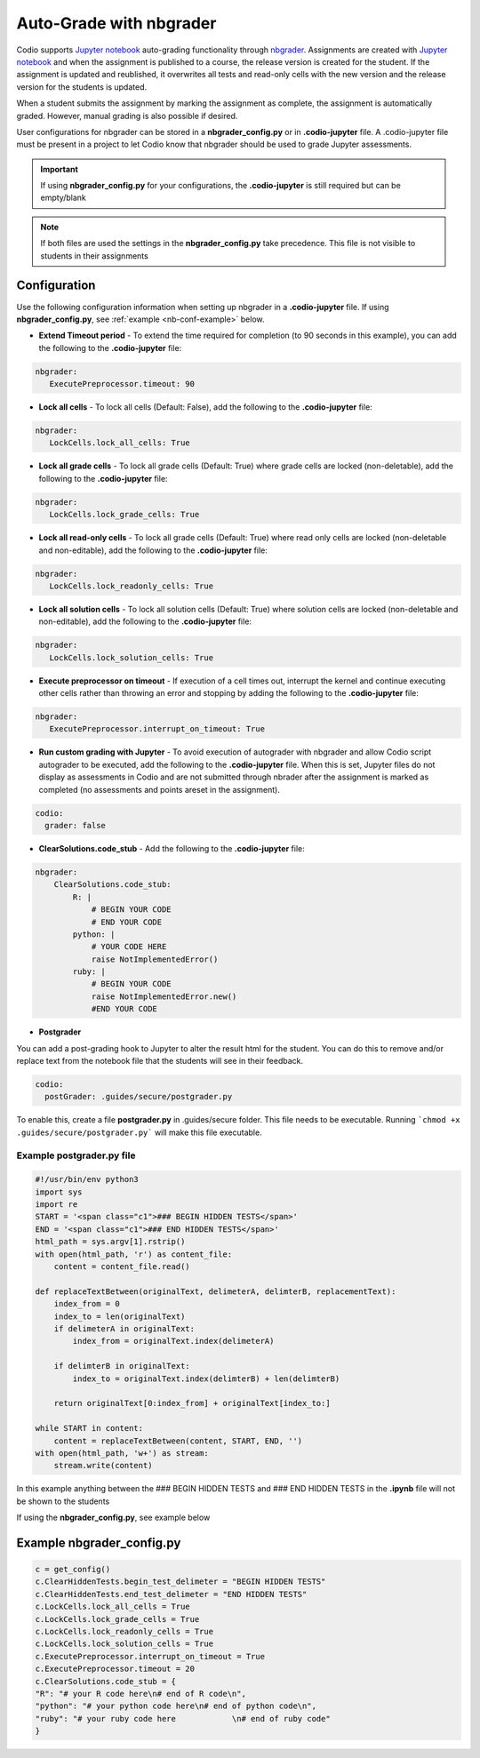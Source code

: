 .. meta::
   :description: Auto-Grade Jupyter notebook assignments using nbgrader.
   
.. _notebooks:


Auto-Grade with nbgrader
========================
Codio supports `Jupyter notebook <https://jupyter.org/>`_ auto-grading functionality through `nbgrader <http://nbgrader.readthedocs.io/en/stable/index.html>`_. Assignments are created with `Jupyter notebook <https://jupyter.org/>`_ and when the assignment is published to a course, the release version is created for the student. If the assignment is updated and reublished, it overwrites all tests and read-only cells with the new version and the release version for the students is updated.

When a student submits the assignment by marking the assignment as complete, the assignment is automatically graded. However, manual grading is also possible if desired. 

User configurations for nbgrader can be stored in a **nbgrader_config.py** or in **.codio-jupyter** file. A .codio-jupyter file must be present in a project to let Codio know that nbgrader should be used to grade Jupyter assessments.  

.. Important:: If using **nbgrader_config.py** for your configurations, the **.codio-jupyter** is still required but can be empty/blank

.. Note:: If both files are used the settings in the **nbgrader_config.py** take precedence. This file is not visible to students in their assignments 

Configuration
-------------
Use the following configuration information when setting up nbgrader in a **.codio-jupyter** file. If using **nbgrader_config.py**, see :ref:`example <nb-conf-example>` below.

- **Extend Timeout period** - To extend the time required for completion (to 90 seconds in this example), you can add the following to the **.codio-jupyter** file:

.. code:: yaml

  nbgrader:
     ExecutePreprocessor.timeout: 90
 

- **Lock all cells** - To lock all cells (Default: False), add the following to the **.codio-jupyter** file:

.. code:: yaml

  nbgrader:
     LockCells.lock_all_cells: True



- **Lock all grade cells** - To lock all grade cells (Default: True) where grade cells are locked (non-deletable), add the following to the **.codio-jupyter** file:

.. code:: yaml

  nbgrader:
     LockCells.lock_grade_cells: True


- **Lock all read-only cells** - To lock all grade cells (Default: True) where read only cells are locked (non-deletable and non-editable), add the following to the **.codio-jupyter** file:

.. code:: yaml

  nbgrader:
     LockCells.lock_readonly_cells: True


- **Lock all solution cells** - To lock all solution cells (Default: True) where solution cells are locked (non-deletable and non-editable), add the following to the **.codio-jupyter** file:

.. code:: yaml

  nbgrader:
     LockCells.lock_solution_cells: True


- **Execute preprocessor on timeout** - If execution of a cell times out, interrupt the kernel and continue executing other cells rather than throwing an error and stopping by adding the following to the **.codio-jupyter** file:

.. code:: yaml

  nbgrader:
     ExecutePreprocessor.interrupt_on_timeout: True


- **Run custom grading with Jupyter** - To avoid execution of autograder with nbgrader and allow Codio script autograder to be executed, add the following to the **.codio-jupyter** file. When this is set, Jupyter files do not display as assessments in Codio and are not submitted through nbrader after the assignment is marked as completed (no assessments and points areset in the assignment).

.. code:: yaml

  codio:
    grader: false


- **ClearSolutions.code_stub** - Add the following to the **.codio-jupyter** file:

.. code:: yaml

  nbgrader:
      ClearSolutions.code_stub:
          R: |
              # BEGIN YOUR CODE
              # END YOUR CODE
          python: |
              # YOUR CODE HERE
              raise NotImplementedError()
          ruby: |
              # BEGIN YOUR CODE
              raise NotImplementedError.new()
              #END YOUR CODE
  
.. _postgrading:

- **Postgrader**       

You can add a post-grading hook to Jupyter to alter the result html for the student. You can do this to remove and/or replace text from the notebook file that the students will see in their feedback.

.. code:: yaml

  codio:
    postGrader: .guides/secure/postgrader.py

To enable this, create a file **postgrader.py** in .guides/secure folder. This file needs to be executable.
Running ```chmod +x .guides/secure/postgrader.py``` will make this file executable.

Example postgrader.py file
^^^^^^^^^^^^^^^^^^^^^^^^^^

.. code:: python

    #!/usr/bin/env python3
    import sys
    import re
    START = '<span class="c1">### BEGIN HIDDEN TESTS</span>'
    END = '<span class="c1">### END HIDDEN TESTS</span>'
    html_path = sys.argv[1].rstrip()
    with open(html_path, 'r') as content_file:
        content = content_file.read()

    def replaceTextBetween(originalText, delimeterA, delimterB, replacementText):
        index_from = 0
        index_to = len(originalText)
        if delimeterA in originalText:
            index_from = originalText.index(delimeterA)

        if delimterB in originalText:
            index_to = originalText.index(delimterB) + len(delimterB)

        return originalText[0:index_from] + originalText[index_to:]

    while START in content:
        content = replaceTextBetween(content, START, END, '')
    with open(html_path, 'w+') as stream:
        stream.write(content)


In this example anything between the ### BEGIN HIDDEN TESTS and ### END HIDDEN TESTS in the **.ipynb** file will not be shown to the students 
  
If using the **nbgrader_config.py**, see example below

.. _nb-conf-example:

Example nbgrader_config.py
--------------------------

.. code:: python

    c = get_config()
    c.ClearHiddenTests.begin_test_delimeter = "BEGIN HIDDEN TESTS"
    c.ClearHiddenTests.end_test_delimeter = "END HIDDEN TESTS"
    c.LockCells.lock_all_cells = True
    c.LockCells.lock_grade_cells = True
    c.LockCells.lock_readonly_cells = True
    c.LockCells.lock_solution_cells = True
    c.ExecutePreprocessor.interrupt_on_timeout = True
    c.ExecutePreprocessor.timeout = 20
    c.ClearSolutions.code_stub = {
    "R": "# your R code here\n# end of R code\n",
    "python": "# your python code here\n# end of python code\n",
    "ruby": "# your ruby code here            \n# end of ruby code"
    }
    

